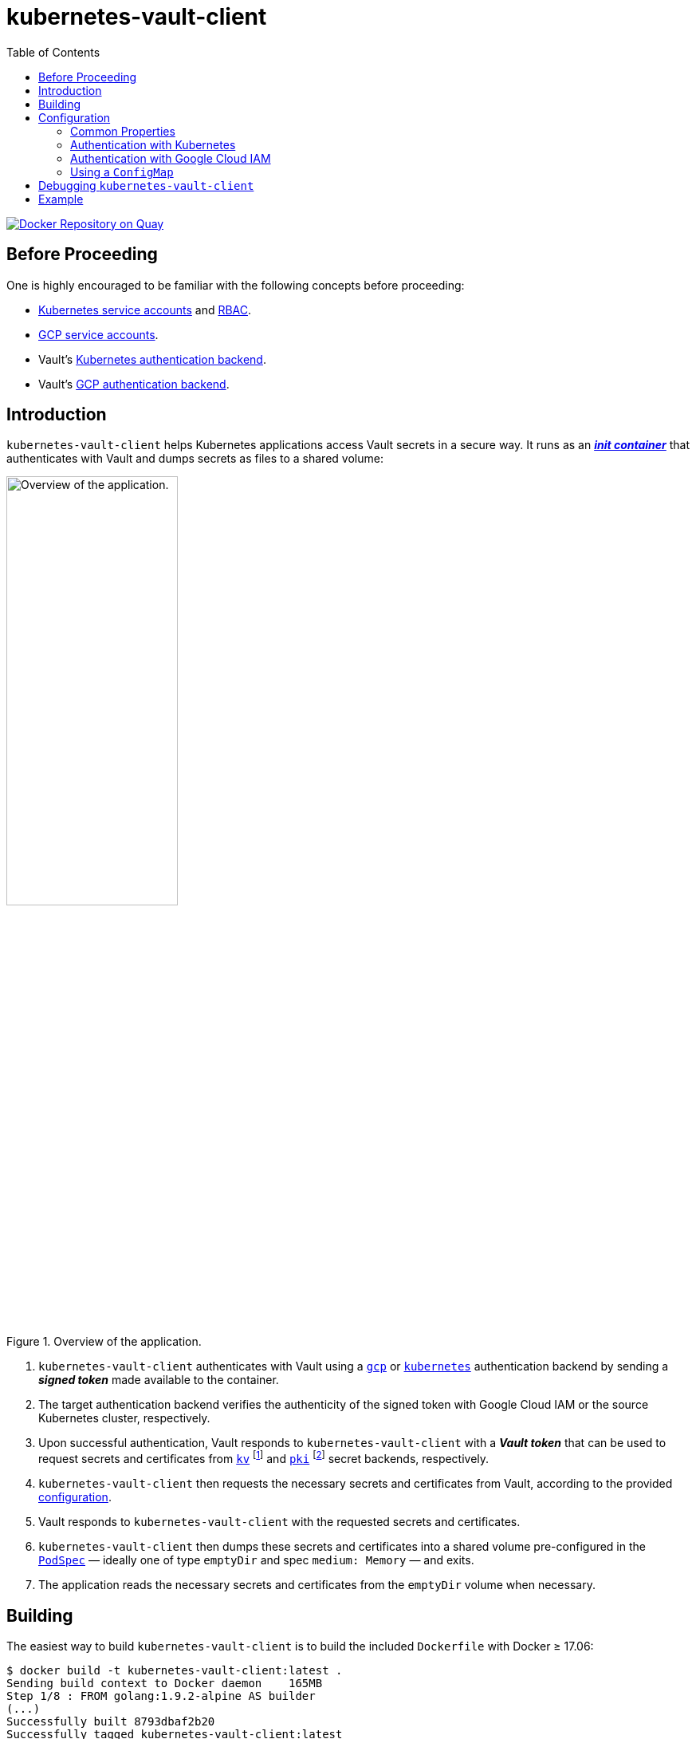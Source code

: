 = kubernetes-vault-client
:icons: font
:toc:

ifdef::env-github[]
:tip-caption: :bulb:
:note-caption: :information_source:
:important-caption: :heavy_exclamation_mark:
:caution-caption: :fire:
:warning-caption: :warning:
endif::[]

image:https://quay.io/repository/travelaudience/kubernetes-vault-client/status?token=cdc7df01-fd9c-4947-a891-3650644280a3["Docker Repository on Quay", link="https://quay.io/repository/travelaudience/kubernetes-vault-client"]

== Before Proceeding

One is highly encouraged to be familiar with the following concepts before
proceeding:

* https://kubernetes.io/docs/tasks/configure-pod-container/configure-service-account/[Kubernetes service accounts]
  and https://kubernetes.io/docs/admin/authorization/rbac/[RBAC].
* https://cloud.google.com/compute/docs/access/service-accounts[GCP service accounts].
* Vault's https://www.vaultproject.io/docs/auth/kubernetes.html[Kubernetes authentication backend].
* Vault's https://www.vaultproject.io/docs/auth/gcp.html[GCP authentication backend].

== Introduction

`kubernetes-vault-client` helps Kubernetes applications access Vault secrets in
a secure way. It runs as an
https://kubernetes.io/docs/concepts/workloads/pods/init-containers/[*_init container_*]
that authenticates with Vault and dumps secrets as files to a shared volume:

[#img-overview]
.Overview of the application.
image::img/overview.png[Overview of the application.,50%]

. `kubernetes-vault-client` authenticates with Vault using a
https://www.vaultproject.io/docs/auth/gcp.html[`gcp`] or
https://www.vaultproject.io/docs/auth/kubernetes.html[`kubernetes`]
authentication backend by sending a *_signed token_* made available to the
container.
. The target authentication backend verifies the authenticity of the signed
token with Google Cloud IAM or the source Kubernetes cluster, respectively.
. Upon successful authentication, Vault responds to `kubernetes-vault-client`
with a *_Vault token_* that can be used to request secrets and certificates
from https://www.vaultproject.io/docs/secrets/kv/index.html[`kv`]
footnote:[Generic secrets like passwords and API keys.] and
https://www.vaultproject.io/docs/secrets/kv/index.html[`pki`]
footnote:[Certificates used for setting up TLS and for mutual-TLS authentication.]
secret backends, respectively.
. `kubernetes-vault-client` then requests the necessary secrets and
certificates from Vault, according to the provided
<<#configuration,configuration>>.
. Vault responds to `kubernetes-vault-client` with the requested secrets and
certificates.
. `kubernetes-vault-client` then dumps these secrets and certificates into a
shared volume pre-configured in the
https://kubernetes.io/docs/api-reference/v1.8/#podspec-v1-core[`PodSpec`] —
ideally one of type `emptyDir` and spec `medium: Memory` — and exits.
. The application reads the necessary secrets and certificates from the
`emptyDir` volume when necessary.

== Building

The easiest way to build `kubernetes-vault-client` is to build the included
`Dockerfile` with Docker ≥ 17.06:

[source,bash]
----
$ docker build -t kubernetes-vault-client:latest .
Sending build context to Docker daemon    165MB
Step 1/8 : FROM golang:1.9.2-alpine AS builder
(...)
Successfully built 8793dbaf2b20
Successfully tagged kubernetes-vault-client:latest
----

== Configuration

=== Common Properties

`kubernetes-vault-client` reads its configuration from an YAML file. The actual
format of the YAML file is dependent on the type of authentication being used —
`iam` or `kubernetes` — but it must conform to a well-defined schema:

[source,yaml]
----
address: <string>
auth:
  type: (iam|kubernetes)
  backend: <string>
  data: ({iam-cfg}|{kubernetes-cfg})
mode:
  name: initC
  data:
    kv:
    - path: <string>
      key: <string>
      mountPath: <string>
    (...)
    pki:
    - mountName: <string>
      role: <string>
      cn: <string>
      sans:
      - <string>
      (...)
      cnIsIdentifier: (true|false)
      mountDir: <string>
    (...)
----

A description of each property is given in the following table:

|===
| Property | Description

| `.address` | The address where Vault can be reached.
| `.auth.type` | The type of authentication being used (either `iam` or `kubernetes`).
| `.auth.backend` | The mount path of the target authentication backend in Vault.
| `.auth.data` | Backend-specific configuration (see below).
| `.mode.name` | The fixed value `initC` (which stands for *_init container_*).
| `.data.kv` | A list of requests for secrets from `kv` backends.
| `.data.kv.path` | The full path to the requested secret in Vault (i.e., `<mount-name>/<secret-name>`).
| `.data.kv.key` | The requested key.
| `.data.kv.mountPath` | The path where the value will be mounted. It should be a path inside the shared volume.
| `.data.pki` | A list of requests for secrets from `pki` backends.
| `.data.pki.mountName` | The path to the `pki` backend.
| `.data.pki.role` | The name of the https://www.vaultproject.io/docs/secrets/pki/index.html#configure-a-role[role] being requested.
| `.data.pki.cn` | The *_common name_* (`CN`) requested for the certificate.
| `.data.pki.sans` | An optional list of *_subject alternative names_* requested for the certificate. May include both hostnames and IP addresses.
| `.data.pki.cnIsIdentifier` | Whether the requested `CN` is an identifier instead of a domain name or IP address.
| `.data.pki.mountDir` | The path where the certificate bundle will be mounted. It should be a path inside the shared volume.
|===

=== Authentication with Kubernetes

Authentication with a Kubernetes backend is the simplest form of configuration.
It takes a single configuration property:

|===
| Property | Description

| `.auth.data.role` | The https://www.vaultproject.io/docs/auth/kubernetes.html#creating-a-role[role] to be used when authenticating with the `kubernetes` backend.
|===

One should note that if RBAC is enabled in the cluster where
`kubernetes-vault-client` will be deployed, the service account and namespace
under which `kubernetes-vault-client` will run must be authorized to perform
*_token review_* operations. For instance, if `kubernetes-vault-client` runs
under the `my-application` service account in the `my-namespace` namespace, a
`ClusterRoleBinding` similar to the following must be created for Kubernetes
authentication to work:

[source,yaml]
----
apiVersion: rbac.authorization.k8s.io/v1beta1
kind: ClusterRoleBinding
metadata:
  name: my-application-my-namespace-tokenreview-binding
  namespace: default
roleRef:
  apiGroup: rbac.authorization.k8s.io
  kind: ClusterRole
  name: system:auth-delegator
subjects:
- kind: ServiceAccount
  name: my-application
  namespace: my-namespace
----

==== Example

[source,yaml]
----
address: https://vault.example.com
auth:
  type: kubernetes
  backend: kubernetes
  data:
    role: test-role
mode:
  name: initC
  data:
    kv:
    - path: secret/foo
      key: one
      mountPath: /secret/foo/one
    - path: secret/foo
      key: two
      mountPath: /secret/foo/two
    - path: secret/bar
      key: one
      mountPath: /secret/bar/one
    pki:
    - mountName: intermediate-ca
      role: my-application
      cn: my-application.my-namespace.svc.cluster.local
      sans:
      - my-application.my-namespace
      - my-application
      - localhost
      - 127.0.0.1
      cnIsIdentifier: false
      mountDir: /secret
----

=== Authentication with Google Cloud IAM

Authentication with Google Cloud IAM requires three configuration properties:

|===
| Property | Description

| `.auth.data.role` | The https://www.vaultproject.io/docs/auth/gcp.html#create-a-role[role] to be used when authenticating with the `gcp` backend.
| `.auth.data.serviceAccountId` | The ID of the https://cloud.google.com/compute/docs/access/service-accounts[service account] with which to authenticate against Google Cloud IAM.
| `.auth.data.signingServiceAccountKeyPath` | The path to the private key of the service account that will sign tokens on behalf of `.auth.data.serviceAccountId`. This should be provided as a secret to the pod.
|===

The `.auth.data.signingServiceAccountKeyPath` property exists to support
use-cases where there is a "global" service account responsible for signing
tokens. For instance, one may wish to have a single `vault-authn` service
account belonging to the project where Vault is deployed and use it to sign
tokens in several different projects. This service account must have the
`roles/iam.serviceAccountKeyAdmin` and `roles/iam.serviceAccountTokenCreator` in
each project where `kubernetes-vault-client` is deployed.

==== Example

[source,yaml]
----
address: https://vault.example.com
auth:
  type: iam
  backend: gcp
  data:
    role: test-role
    serviceAccountId: my-app@my-project.iam.gserviceaccount.com
    signingServiceAccountKeyPath: /credentials/vault-authn.json
mode:
  name: initC
  data:
    kv:
    - path: secret/foo
      key: one
      mountPath: /secret/foo/one
    - path: secret/foo
      key: two
      mountPath: /secret/foo/two
    - path: secret/bar
      key: one
      mountPath: /secret/bar/one
    pki:
    - mountName: intermediate-ca
      role: my-application
      cn: my-application.my-namespace.svc.cluster.local
      sans:
      - my-application.my-namespace
      - my-application
      - localhost
      - 127.0.0.1
      cnIsIdentifier: false
      mountDir: /secret
----

=== Using a `ConfigMap`

`kubernetes-vault-client` is meant to be deployed to a Kubernetes cluster, and
as such the preferred way to provide it with the configuration file is to use a
https://kubernetes.io/docs/tasks/configure-pod-container/configmap/[`ConfigMap`]:

[source,yaml]
----
apiVersion: v1
data:
  config.yaml: |
    address: https://vault.example.com
    auth:
      type: kubernetes
      backend: kubernetes
      data:
        role: test-role
    mode:
      name: initC
      data:
        kv:
        - path: secret/foo
          key: one
          mountPath: /secret/foo/one
kind: ConfigMap
metadata:
  name: my-kubernetes-vault-client-config
----

`kubernetes-vault-client` expects the configuration file to be present at
`/config/config.yaml`. The path can be overriden using the `--config` flag.

== Debugging `kubernetes-vault-client`

In order to debug `kubernetes-vault-client` one may use the `--debug` flag. This
will make the output more verbose, but will also disclose sensitive information
like Kubernetes and Vault tokens. One may use this flag whenever necessary when
testing the deployment of a given application, but must remember to *_remove it
before moving to production_*.

== Example

A comprehensive usage example of `kubernetes-vault-client` can be found https://github.com/travelaudience/kubernetes-vault-example[here].
